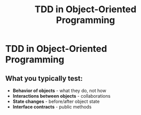 #+TITLE: TDD in Object-Oriented Programming
#+STARTUP: beamer
#+LaTeX_CLASS: beamer

* TDD in Object-Oriented Programming

** What you typically test:

- *Behavior of objects* - what they do, not how
- *Interactions between objects* - collaborations
- *State changes* - before/after object state
- *Interface contracts* - public methods
